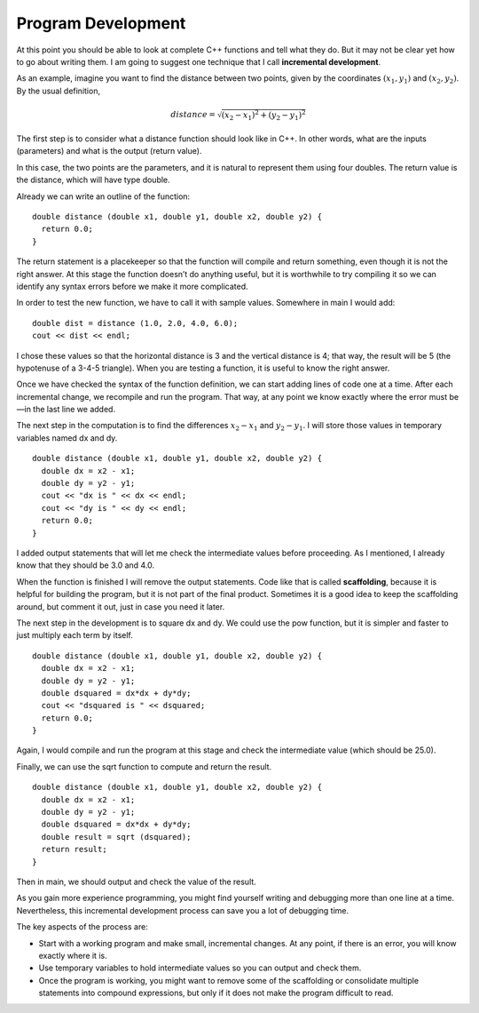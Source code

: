 Program Development
-------------------

At this point you should be able to look at complete C++ functions and
tell what they do. But it may not be clear yet how to go about writing
them. I am going to suggest one technique that I call **incremental
development**.

As an example, imagine you want to find the distance between two points,
given by the coordinates :math:`(x_1, y_1)` and :math:`(x_2, y_2)`. By
the usual definition,

.. math:: distance = \sqrt{(x_2 - x_1)^2 + (y_2 - y_1)^2}

The first step is to consider what a distance function should look like
in C++. In other words, what are the inputs (parameters) and what is the
output (return value).

In this case, the two points are the parameters, and it is natural to
represent them using four doubles. The return value is the distance,
which will have type double.

Already we can write an outline of the function:

::

    double distance (double x1, double y1, double x2, double y2) {
      return 0.0;
    }

The return statement is a placekeeper so that the function will compile
and return something, even though it is not the right answer. At this
stage the function doesn’t do anything useful, but it is worthwhile to
try compiling it so we can identify any syntax errors before we make it
more complicated.

In order to test the new function, we have to call it with sample
values. Somewhere in main I would add:

::

    double dist = distance (1.0, 2.0, 4.0, 6.0);
    cout << dist << endl;

I chose these values so that the horizontal distance is 3 and the
vertical distance is 4; that way, the result will be 5 (the hypotenuse
of a 3-4-5 triangle). When you are testing a function, it is useful to
know the right answer.

Once we have checked the syntax of the function definition, we can start
adding lines of code one at a time. After each incremental change, we
recompile and run the program. That way, at any point we know exactly
where the error must be—in the last line we added.

The next step in the computation is to find the differences
:math:`x_2 - x_1` and :math:`y_2 - y_1`. I will store those values in
temporary variables named dx and dy.

::

    double distance (double x1, double y1, double x2, double y2) {
      double dx = x2 - x1;
      double dy = y2 - y1;
      cout << "dx is " << dx << endl;
      cout << "dy is " << dy << endl;
      return 0.0;
    }

I added output statements that will let me check the intermediate values
before proceeding. As I mentioned, I already know that they should be
3.0 and 4.0.

When the function is finished I will remove the output statements. Code
like that is called **scaffolding**, because it is helpful for building
the program, but it is not part of the final product. Sometimes it is a
good idea to keep the scaffolding around, but comment it out, just in
case you need it later.

The next step in the development is to square dx and dy. We could use
the pow function, but it is simpler and faster to just multiply each
term by itself.

::

    double distance (double x1, double y1, double x2, double y2) {
      double dx = x2 - x1;
      double dy = y2 - y1;
      double dsquared = dx*dx + dy*dy;
      cout << "dsquared is " << dsquared;
      return 0.0;
    }

Again, I would compile and run the program at this stage and check the
intermediate value (which should be 25.0).

Finally, we can use the sqrt function to compute and return the result.

::

    double distance (double x1, double y1, double x2, double y2) {
      double dx = x2 - x1;
      double dy = y2 - y1;
      double dsquared = dx*dx + dy*dy;
      double result = sqrt (dsquared);
      return result;
    }

Then in main, we should output and check the value of the result.

.. activecode:: program_dvlmt_AC_1
   :language: cpp
   :caption: Program Development

   #include <iostream>
   #include <cmath>
   using namespace std;

   double distance (double x1, double y1, double x2, double y2) {
       double dx = x2 - x1;
       double dy = y2 - y1;
       double dsquared = dx*dx + dy*dy;
       double result = sqrt (dsquared);
       return result;
   }

   int main () {
       double dist = distance (1.0, 2.0, 4.0, 6.0);
       cout << dist << endl;
      return 0;
   }

As you gain more experience programming, you might find yourself writing
and debugging more than one line at a time. Nevertheless, this
incremental development process can save you a lot of debugging time.

The key aspects of the process are:

-  Start with a working program and make small, incremental changes. At
   any point, if there is an error, you will know exactly where it is.

-  Use temporary variables to hold intermediate values so you can output
   and check them.

-  Once the program is working, you might want to remove some of the
   scaffolding or consolidate multiple statements into compound
   expressions, but only if it does not make the program difficult to
   read.

.. mchoice:: program_dvlmt_1
   :answer_a: combining the parameters
   :answer_b: printing out the parameters
   :answer_c: returning something
   :correct: c
   :feedback_a: Try again!
   :feedback_b: Try again!
   :feedback_c: Correct! Return something of the same data type as the return type of the function.

   What is a helpful first placekeeper when outlining a function?


.. mchoice::program_dvlmt_2
   :answer_a: Use temporary variables to hold intermediate values so you can output and check them.
   :answer_b: Start with a working program and make small, incremental changes. That way you know exactly where the error is if you have one.
   :answer_c: Writing a program from start to finish, and then testing at the end in order to understand all of the errors at once.
   :answer_d: Once the program is working, you might want to remove some of the or consolidate multiple statements into compound expressions, but only if it does not make the program difficult to read.
   :correct: c
   :feedback_a: Try again!
   :feedback_b: Try again!
   :feedback_c: Correct! Trying to understand all of the errors in your program at once can make it very difficult to understand.
   :feedback_d: Try again!

   Which of the following is not a key aspect of the incremental development process?


.. mchoice:: program_dvlmt_3
   :answer_a: Scaffolding - the use of more than 5 lines in a function with no indentation
   :answer_b: Placekeeping - allows the function to compile and return something
   :answer_c: Scaffolding - code that is helpful for testing values, but is not included in the final product
   :answer_d: Placekeeping - the use of parameters in a function
   :correct: c
   :feedback_a: Try again!
   :feedback_b: Try again!
   :feedback_c: Correct! Printing out the values can help you understand whether the function is working or not.
   :feedback_d: Try again!

   The print statements in the distance function will be removed after testing. What is this called, and what is its purpose?

   ::

       #include <iostream>
       using namespace std;

       double distance (double x1, double y1, double x2, double y2) {
         double dx = x2 - x1;
         double dy = y2 - y1;
         cout << "dx is " << dx << endl;
         cout << "dy is " << dy << endl;
         return 0.0;
       }

